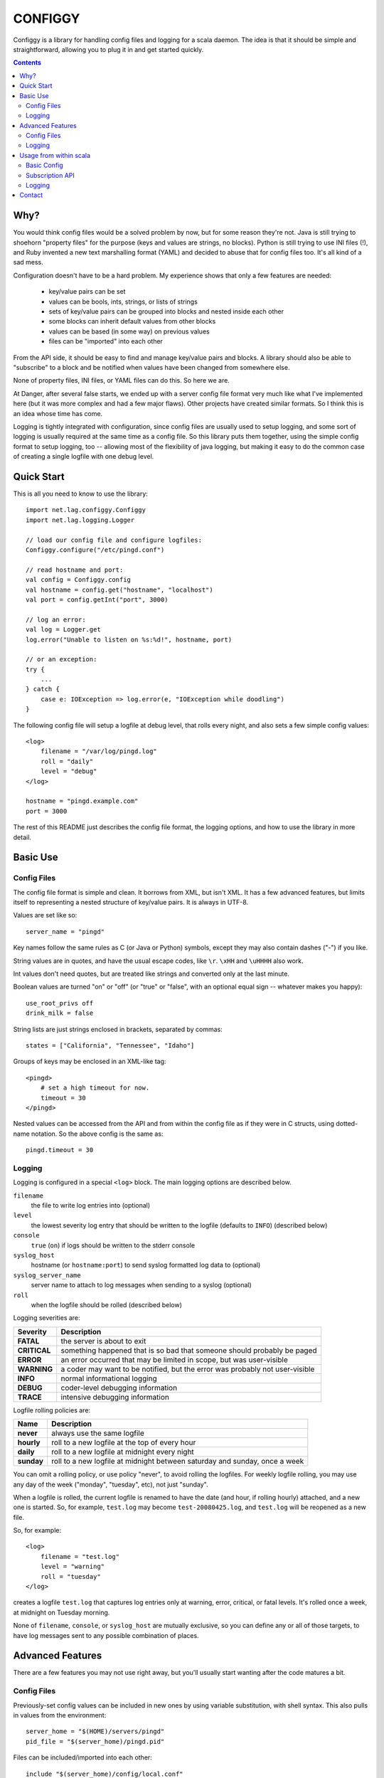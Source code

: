 
========
CONFIGGY
========

Configgy is a library for handling config files and logging for a scala
daemon. The idea is that it should be simple and straightforward, allowing
you to plug it in and get started quickly.

.. contents::


Why?
====

You would think config files would be a solved problem by now, but for some
reason they're not. Java is still trying to shoehorn "property files" for
the purpose (keys and values are strings, no blocks). Python is still trying
to use INI files (!), and Ruby invented a new text marshalling format (YAML)
and decided to abuse that for config files too. It's all kind of a sad mess.

Configuration doesn't have to be a hard problem. My experience shows that
only a few features are needed:

    - key/value pairs can be set
    - values can be bools, ints, strings, or lists of strings
    - sets of key/value pairs can be grouped into blocks and nested
      inside each other
    - some blocks can inherit default values from other blocks
    - values can be based (in some way) on previous values
    - files can be "imported" into each other

From the API side, it should be easy to find and manage key/value pairs
and blocks. A library should also be able to "subscribe" to a block and
be notified when values have been changed from somewhere else.

None of property files, INI files, or YAML files can do this. So here we
are.

At Danger, after several false starts, we ended up with a server config
file format very much like what I've implemented here (but it was more
complex and had a few major flaws). Other projects have created similar
formats. So I think this is an idea whose time has come.

Logging is tightly integrated with configuration, since config files are
usually used to setup logging, and some sort of logging is usually required at
the same time as a config file. So this library puts them together,
using the simple config format to setup logging, too -- allowing most of the
flexibility of java logging, but making it easy to do the common case of
creating a single logfile with one debug level.


Quick Start
===========

This is all you need to know to use the library::

    import net.lag.configgy.Configgy
    import net.lag.logging.Logger

    // load our config file and configure logfiles:
    Configgy.configure("/etc/pingd.conf")
    
    // read hostname and port:
    val config = Configgy.config
    val hostname = config.get("hostname", "localhost")
    val port = config.getInt("port", 3000)
    
    // log an error:
    val log = Logger.get
    log.error("Unable to listen on %s:%d!", hostname, port)
    
    // or an exception:
    try {
        ...
    } catch {
        case e: IOException => log.error(e, "IOException while doodling")
    }

The following config file will setup a logfile at debug level, that rolls
every night, and also sets a few simple config values::

    <log>
        filename = "/var/log/pingd.log"
        roll = "daily"
        level = "debug"
    </log>
    
    hostname = "pingd.example.com"
    port = 3000

The rest of this README just describes the config file format, the logging
options, and how to use the library in more detail.


Basic Use
=========

Config Files
------------

The config file format is simple and clean. It borrows from XML, but isn't
XML. It has a few advanced features, but limits itself to representing a
nested structure of key/value pairs. It is always in UTF-8.

Values are set like so::

    server_name = "pingd"

Key names follow the same rules as C (or Java or Python) symbols, except
they may also contain dashes ("-") if you like.

String values are in quotes, and have the usual escape codes, like ``\r``.
``\xHH`` and ``\uHHHH`` also work.

Int values don't need quotes, but are treated like strings and converted
only at the last minute.

Boolean values are turned "on" or "off" (or "true" or "false", with an
optional equal sign -- whatever makes you happy)::

    use_root_privs off
    drink_milk = false

String lists are just strings enclosed in brackets, separated by commas::

    states = ["California", "Tennessee", "Idaho"]

Groups of keys may be enclosed in an XML-like tag::

    <pingd>
        # set a high timeout for now.
        timeout = 30
    </pingd>

Nested values can be accessed from the API and from within the config file
as if they were in C structs, using dotted-name notation. So the above config is the same as::

    pingd.timeout = 30


Logging
-------

Logging is configured in a special ``<log>`` block. The main logging options
are described below.

``filename``
    the file to write log entries into (optional)
    
``level``
    the lowest severity log entry that should be written to the logfile
    (defaults to ``INFO``) (described below)

``console``
    ``true`` (``on``) if logs should be written to the stderr console

``syslog_host``
    hostname (or ``hostname:port``) to send syslog formatted log data to
    (optional)

``syslog_server_name``
    server name to attach to log messages when sending to a syslog (optional)

``roll``
    when the logfile should be rolled (described below)

Logging severities are:

=============  ================
Severity       Description
=============  ================
**FATAL**      the server is about to exit
**CRITICAL**   something happened that is so bad that someone should probably
               be paged
**ERROR**      an error occurred that may be limited in scope, but was
               user-visible
**WARNING**    a coder may want to be notified, but the error was probably not
               user-visible
**INFO**       normal informational logging
**DEBUG**      coder-level debugging information
**TRACE**      intensive debugging information
=============  ================

Logfile rolling policies are:

===========  =================
Name         Description
===========  =================
**never**    always use the same logfile
**hourly**   roll to a new logfile at the top of every hour
**daily**    roll to a new logfile at midnight every night
**sunday**   roll to a new logfile at midnight between saturday and sunday,
             once a week
===========  =================

You can omit a rolling policy, or use policy "never", to avoid rolling the
logfiles. For weekly logfile rolling, you may use any day of the week
("monday", "tuesday", etc), not just "sunday".

When a logfile is rolled, the current logfile is renamed to have the date (and
hour, if rolling hourly) attached, and a new one is started. So, for example,
``test.log`` may become ``test-20080425.log``, and ``test.log`` will be
reopened as a new file.

So, for example::

    <log>
        filename = "test.log"
        level = "warning"
        roll = "tuesday"
    </log>

creates a logfile ``test.log`` that captures log entries only at warning,
error, critical, or fatal levels. It's rolled once a week, at midnight on
Tuesday morning.

None of ``filename``, ``console``, or ``syslog_host`` are mutually exclusive,
so you can define any or all of those targets, to have log messages sent to
any possible combination of places.


Advanced Features
=================

There are a few features you may not use right away, but you'll usually
start wanting after the code matures a bit.


Config Files
------------

Previously-set config values can be included in new ones by using variable
substitution, with shell syntax. This also pulls in values from the
environment::

    server_home = "$(HOME)/servers/pingd"
    pid_file = "$(server_home)/pingd.pid"

Files can be included/imported into each other::

    include "$(server_home)/config/local.conf"

(The context is preserved, so if you are inside a block, the imported file
is injected inside that block too.) The default importer uses the local
filesystem. You can set your own importer to use other sources.

To set a value only if it hasn't been set earlier (possibly by an included
file), use shell syntax::

    server_home ?= "/opt/pingd"

Common config blocks can be inherited by later blocks::

    <daemon-base>
        timeout = 15
        chroot = "/opt/magic"
    </daemon-base>
    
    <pingd inherit="daemon-base">
        timeout = 30
    </ping>

The pingd block will use its own value of "timeout" (30), but will inherit
"chroot" from daemon-base. That is, "pingd.chroot" will be "/opt/magic".


Logging
-------

There are a handful of options to tune logging more directly:

``utc``
    ``on`` to log in UTC (previously known as GMT) time instead of local
    time (default: off)

``truncate``
    number of characters to allow in a single log line before eliding with
    "..." (default: 0 = never truncate)

``truncate_stack_traces``
    number of lines of a stack trace to show before eliding (default: 30)

``syslog_use_iso_date_format``
    set ``off`` to use old-style BSD date format in syslog messages
    (default: on)

``use_full_package_names``
    set ``on`` to use full package names in log lines ("net.lag.configgy")
    instead of the toplevel node ("configgy") (default: off)

The logging options are usually set on the root node of java's "logging tree",
at "". You can set options or logging handlers at other nodes by putting them
in config blocks inside ``<log>``. For example::

    <log>
        filename = "test.log"
        level = "warning"
        utc = true
        
        <squelch_noisy>
            node = "com.example.libnoise"
            level = "critical"
        </squelch_noisy>
    </log>

The "com.example.libnoise" node will log at "critical" level (presumably to
silence a noisy library), while everything else will log at "warning" level.
You can put any of the logging options inside these blocks, including those
for logging to files or syslog nodes, so in this way you can create multiple
logfiles.

The extra options you can use in these inner blocks are:

``node``
    define the log node name (as a string)

``use_parents``
    whether to fall back to parent log-node configuration (java's 
    ``setUseParentHandlers``) (default: on)


Usage from within scala
=======================

You can build the scaladocs with the ant rule::

    $ ant docs

The main interface is ``Configgy``, which can be used to load a config file
and configure logging. The loaded config object is of type ``Config`` which is
just a ``ConfigMap`` with methods added for handling subscriptions.


Basic Config
------------

Usually you will just want to set or get config values.

Getting values can return an Option, or (if you provide a default value), a
direct String (or Int, or Boolean, etc)::

    scala> config.getString("name")
    res1: Option[String] = Some(Bender)
    
    scala> config("name")
    res2: String = Bender

    scala> config("name", "Frank")
    res3: String = Bender

    scala> config.getInt("age", 16)   
    res4: Int = 23

Setting values is similar::

    scala> config("name") = "Bender"
    scala> config("age") = 23

To access a nested attribute, you can either use a dotted key like::

    scala> config.getInt("pingd.port")
    res10: Option[Int] = Some(3000)

Or you can access the intermediate ``ConfigMap`` object::

    scala> config.getConfigMap("pingd")
    res1: Option[net.lag.configgy.ConfigMap] = Some({pingd: port="3000" })

    scala> config.getConfigMap("pingd").get.getInt("port")
    res2: Option[Int] = Some(3000)


Subscription API
----------------

Subscribing to an ``AttributesMap`` causes the subscriber to get called on
every change to that node. For monitored config nodes, changes happen in two
phases: validate and commit.

In validation, you can verify that the new settings for this config node are
reasonable and consistent, and if not, you can throw an exception to reject
the change.

If all subscribers successfully validate a change, the commit method is called
to notify subscribers that the change was successful. If any subscriber
refuses to validate a change, the code that called ``set`` should be prepared
to catch the validation exception.


Logging
-------

To access a logger from within a class or object, you can usually just use::

    import net.lag.logging.Logger
    private val log = Logger.get

This creates a ``Logger`` object that uses the current class or object's
package name as the logging node, so class "com.example.foo.Lamp" will log to
node "com.example.foo" (generally showing "foo" as the name in the logfile).
You can also get a logger explicitly by name::

    private val log = Logger.get("com.example.foo")

Logger objects wrap everything useful from "java.util.logging.Logger", as well
as adding some convenience methods::

    // log a string with sprintf conversion:
    log.info("Starting compaction on level %d...", level)
    
    try {
        ...
    } catch {
        // log an exception backtrace with the message:
        case x: IOException => log.info(x, "I/O exception: %s", x.getMessage)
    }

Each of the log levels (from "fatal" to "trace") has these two convenience
methods. You may also use ``log`` directly::

    log(Logger.DEBUG, "Logging %s at debug level.", name)

An advantage to using sprintf ("%s", etc) conversion, as opposed to::

    log(Logger.DEBUG, "Logging " + name + " at debug level.")

is that java & scala perform string concatenation at runtime, even if nothing
will be logged because the logfile isn't writing debug messages right now.
With sprintf parameters, the arguments are just bundled up and passed directly
to the logging level before formatting. If no log message would be written to
any file or device, then no formatting is done and the arguments are thrown
away. That makes it very inexpensive to include excessive debug logging which
can be turned off without recompiling and re-deploying.

The logging classes are done as an extension to the ``java.util.logging`` API,
and so if you want to use the java interface directly, you can. Each of the
java classes (Logger, Handler, Formatter) is just wrapped by a scala class
with a cleaner interface.


Contact
=======

Configgy was written by Robey Pointer <robeypointer@gmail.com> and is licensed
under the ISC license (included). Please write me with questions or comments,
but the software is provided as-is.
